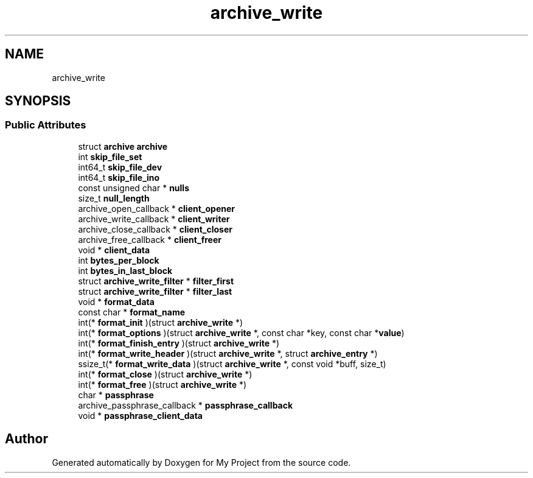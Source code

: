 .TH "archive_write" 3 "Wed Feb 1 2023" "Version Version 0.0" "My Project" \" -*- nroff -*-
.ad l
.nh
.SH NAME
archive_write
.SH SYNOPSIS
.br
.PP
.SS "Public Attributes"

.in +1c
.ti -1c
.RI "struct \fBarchive\fP \fBarchive\fP"
.br
.ti -1c
.RI "int \fBskip_file_set\fP"
.br
.ti -1c
.RI "int64_t \fBskip_file_dev\fP"
.br
.ti -1c
.RI "int64_t \fBskip_file_ino\fP"
.br
.ti -1c
.RI "const unsigned char * \fBnulls\fP"
.br
.ti -1c
.RI "size_t \fBnull_length\fP"
.br
.ti -1c
.RI "archive_open_callback * \fBclient_opener\fP"
.br
.ti -1c
.RI "archive_write_callback * \fBclient_writer\fP"
.br
.ti -1c
.RI "archive_close_callback * \fBclient_closer\fP"
.br
.ti -1c
.RI "archive_free_callback * \fBclient_freer\fP"
.br
.ti -1c
.RI "void * \fBclient_data\fP"
.br
.ti -1c
.RI "int \fBbytes_per_block\fP"
.br
.ti -1c
.RI "int \fBbytes_in_last_block\fP"
.br
.ti -1c
.RI "struct \fBarchive_write_filter\fP * \fBfilter_first\fP"
.br
.ti -1c
.RI "struct \fBarchive_write_filter\fP * \fBfilter_last\fP"
.br
.ti -1c
.RI "void * \fBformat_data\fP"
.br
.ti -1c
.RI "const char * \fBformat_name\fP"
.br
.ti -1c
.RI "int(* \fBformat_init\fP )(struct \fBarchive_write\fP *)"
.br
.ti -1c
.RI "int(* \fBformat_options\fP )(struct \fBarchive_write\fP *, const char *key, const char *\fBvalue\fP)"
.br
.ti -1c
.RI "int(* \fBformat_finish_entry\fP )(struct \fBarchive_write\fP *)"
.br
.ti -1c
.RI "int(* \fBformat_write_header\fP )(struct \fBarchive_write\fP *, struct \fBarchive_entry\fP *)"
.br
.ti -1c
.RI "ssize_t(* \fBformat_write_data\fP )(struct \fBarchive_write\fP *, const void *buff, size_t)"
.br
.ti -1c
.RI "int(* \fBformat_close\fP )(struct \fBarchive_write\fP *)"
.br
.ti -1c
.RI "int(* \fBformat_free\fP )(struct \fBarchive_write\fP *)"
.br
.ti -1c
.RI "char * \fBpassphrase\fP"
.br
.ti -1c
.RI "archive_passphrase_callback * \fBpassphrase_callback\fP"
.br
.ti -1c
.RI "void * \fBpassphrase_client_data\fP"
.br
.in -1c

.SH "Author"
.PP 
Generated automatically by Doxygen for My Project from the source code\&.

